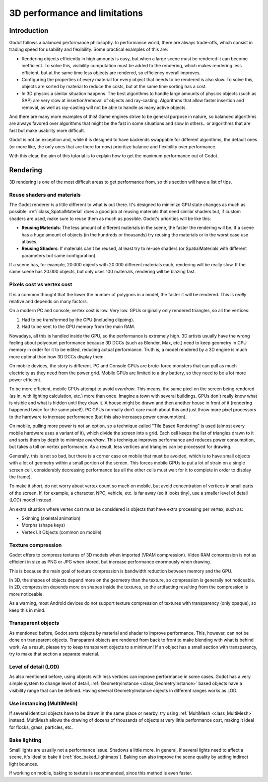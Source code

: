 .. _doc_3d_performance_and_limitations:

3D performance and limitations
==============================

Introduction
~~~~~~~~~~~~

Godot follows a balanced performance philosophy. In performance world,
there are always trade-offs, which consist in trading speed for
usability and flexibility. Some practical examples of this are:

-  Rendering objects efficiently in high amounts is easy, but when a
   large scene must be rendered it can become inefficient. To solve
   this, visibility computation must be added to the rendering, which
   makes rendering less efficient, but at the same time less objects are
   rendered, so efficiency overall improves.
-  Configuring the properties of every material for every object that
   needs to be rendered is also slow. To solve this, objects are sorted
   by material to reduce the costs, but at the same time sorting has a
   cost.
-  In 3D physics a similar situation happens. The best algorithms to
   handle large amounts of physics objects (such as SAP) are very slow
   at insertion/removal of objects and ray-casting. Algorithms that
   allow faster insertion and removal, as well as ray-casting will not
   be able to handle as many active objects.

And there are many more examples of this! Game engines strive to be
general purpose in nature, so balanced algorithms are always favored
over algorithms that might be the fast in some situations and slow in
others.. or algorithms that are fast but make usability more difficult.

Godot is not an exception and, while it is designed to have backends
swappable for different algorithms, the default ones (or more like, the
only ones that are there for now) prioritize balance and flexibility
over performance.

With this clear, the aim of this tutorial is to explain how to get the
maximum performance out of Godot.

Rendering
~~~~~~~~~

3D rendering is one of the most difficult areas to get performance from,
so this section will have a list of tips.

Reuse shaders and materials
---------------------------

The Godot renderer is a little different to what is out there. It's designed
to minimize GPU state changes as much as possible.
:ref:`class_SpatialMaterial`
does a good job at reusing materials that need similar shaders but, if
custom shaders are used, make sure to reuse them as much as possible.
Godot's priorities will be like this:

-  **Reusing Materials**: The less amount of different materials in the
   scene, the faster the rendering will be. If a scene has a huge amount
   of objects (in the hundreds or thousands) try reusing the materials
   or in the worst case use atlases.
-  **Reusing Shaders**: If materials can't be reused, at least try to
   re-use shaders (or SpatialMaterials with different parameters but same
   configuration).

If a scene has, for example, 20.000 objects with 20.000 different
materials each, rendering will be really slow. If the same scene has
20.000 objects, but only uses 100 materials, rendering will be blazing
fast.

Pixels cost vs vertex cost
--------------------------

It is a common thought that the lower the number of polygons in a model, the
faster it will be rendered. This is *really* relative and depends on
many factors.

On a modern PC and console, vertex cost is low. Very low. GPUs
originally only rendered triangles, so all the vertices:

1. Had to be transformed by the CPU (including clipping).

2. Had to be sent to the GPU memory from the main RAM.

Nowadays, all this is handled inside the GPU, so the performance is
extremely high. 3D artists usually have the wrong feeling about
polycount performance because 3D DCCs (such as Blender, Max, etc.) need
to keep geometry in CPU memory in order for it to be edited, reducing
actual performance. Truth is, a model rendered by a 3D engine is much
more optimal than how 3D DCCs display them.

On mobile devices, the story is different. PC and Console GPUs are
brute-force monsters that can pull as much electricity as they need from
the power grid. Mobile GPUs are limited to a tiny battery, so they need
to be a lot more power efficient.

To be more efficient, mobile GPUs attempt to avoid *overdraw*. This
means, the same pixel on the screen being rendered (as in, with lighting
calculation, etc.) more than once. Imagine a town with several buildings,
GPUs don't really know what is visible and what is hidden until they
draw it. A house might be drawn and then another house in front of it
(rendering happened twice for the same pixel!). PC GPUs normally don't
care much about this and just throw more pixel processors to the
hardware to increase performance (but this also increases power
consumption).

On mobile, pulling more power is not an option, so a technique called
"Tile Based Rendering" is used (almost every mobile hardware uses a
variant of it), which divide the screen into a grid. Each cell keeps the
list of triangles drawn to it and sorts them by depth to minimize
*overdraw*. This technique improves performance and reduces power
consumption, but takes a toll on vertex performance. As a result, less
vertices and triangles can be processed for drawing.

Generally, this is not so bad, but there is a corner case on mobile that
must be avoided, which is to have small objects with a lot of geometry
within a small portion of the screen. This forces mobile GPUs to put a
lot of strain on a single screen cell, considerably decreasing
performance (as all the other cells must wait for it to complete in
order to display the frame).

To make it short, do not worry about vertex count so much on mobile, but
avoid concentration of vertices in small parts of the screen. If, for
example, a character, NPC, vehicle, etc. is far away (so it looks tiny),
use a smaller level of detail (LOD) model instead.

An extra situation where vertex cost must be considered is objects that
have extra processing per vertex, such as:

-  Skinning (skeletal animation)
-  Morphs (shape keys)
-  Vertex Lit Objects (common on mobile)

Texture compression
-------------------

Godot offers to compress textures of 3D models when imported (VRAM
compression). Video RAM compression is not as efficient in size as PNG
or JPG when stored, but increase performance enormously when drawing.

This is because the main goal of texture compression is bandwidth
reduction between memory and the GPU.

In 3D, the shapes of objects depend more on the geometry than the
texture, so compression is generally not noticeable. In 2D, compression
depends more on shapes inside the textures, so the artifacting resulting
from the compression is more noticeable.

As a warning, most Android devices do not support texture compression of
textures with transparency (only opaque), so keep this in mind.

Transparent objects
-------------------

As mentioned before, Godot sorts objects by material and shader to
improve performance. This, however, can not be done on transparent
objects. Transparent objects are rendered from back to front to make
blending with what is behind work. As a result, please try to keep
transparent objects to a minimum! If an object has a small section with
transparency, try to make that section a separate material.

Level of detail (LOD)
---------------------

As also mentioned before, using objects with less vertices can improve
performance in some cases. Godot has a very simple system to change level
of detail,
:ref:`GeometryInstance <class_GeometryInstance>`
based objects have a visibility range that can be defined. Having
several GeometryInstance objects in different ranges works as LOD.

Use instancing (MultiMesh)
--------------------------

If several identical objects have to be drawn in the same place or
nearby, try using :ref:`MultiMesh <class_MultiMesh>`
instead. MultiMesh allows the drawing of dozens of thousands of objects at
very little performance cost, making it ideal for flocks, grass,
particles, etc.

Bake lighting
-------------

Small lights are usually not a performance issue. Shadows a little more.
In general, if several lights need to affect a scene, it's ideal to bake
it (:ref:`doc_baked_lightmaps`). Baking can also improve the scene quality by
adding indirect light bounces.

If working on mobile, baking to texture is recommended, since this
method is even faster.
